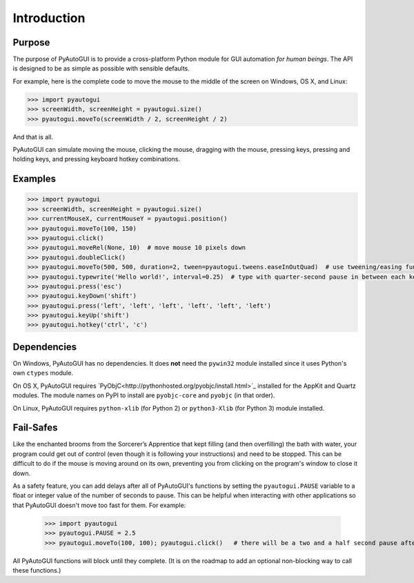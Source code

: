 .. default-role:: code
============
Introduction
============

Purpose
=======

The purpose of PyAutoGUI is to provide a cross-platform Python module for GUI automation *for human beings*. The API is designed to be as simple as possible with sensible defaults.

For example, here is the complete code to move the mouse to the middle of the screen on Windows, OS X, and Linux:

.. code:: python

    >>> import pyautogui
    >>> screenWidth, screenHeight = pyautogui.size()
    >>> pyautogui.moveTo(screenWidth / 2, screenHeight / 2)

And that is all.

PyAutoGUI can simulate moving the mouse, clicking the mouse, dragging with the mouse, pressing keys, pressing and holding keys, and pressing keyboard hotkey combinations.

Examples
========

.. code:: python

    >>> import pyautogui
    >>> screenWidth, screenHeight = pyautogui.size()
    >>> currentMouseX, currentMouseY = pyautogui.position()
    >>> pyautogui.moveTo(100, 150)
    >>> pyautogui.click()
    >>> pyautogui.moveRel(None, 10)  # move mouse 10 pixels down
    >>> pyautogui.doubleClick()
    >>> pyautogui.moveTo(500, 500, duration=2, tween=pyautogui.tweens.easeInOutQuad)  # use tweening/easing function to move mouse over 2 seconds.
    >>> pyautogui.typewrite('Hello world!', interval=0.25)  # type with quarter-second pause in between each key
    >>> pyautogui.press('esc')
    >>> pyautogui.keyDown('shift')
    >>> pyautogui.press('left', 'left', 'left', 'left', 'left', 'left')
    >>> pyautogui.keyUp('shift')
    >>> pyautogui.hotkey('ctrl', 'c')

Dependencies
============

On Windows, PyAutoGUI has no dependencies. It does **not** need the ``pywin32`` module installed since it uses Python's own ``ctypes`` module.

On OS X, PyAutoGUI requires `PyObjC<http://pythonhosted.org/pyobjc/install.html>`_ installed for the AppKit and Quartz modules. The module names on PyPI to install are ``pyobjc-core`` and ``pyobjc`` (in that order).

On Linux, PyAutoGUI requires ``python-xlib`` (for Python 2) or ``python3-Xlib`` (for Python 3) module installed.

Fail-Safes
==========

Like the enchanted brooms from the Sorcerer’s Apprentice that kept filling (and then overfilling) the bath with water, your program could get out of control (even though it is following your instructions) and need to be stopped. This can be difficult to do if the mouse is moving around on its own, preventing you from clicking on the program's window to close it down.

As a safety feature, you can add delays after all of PyAutoGUI's functions by setting the ``pyautogui.PAUSE`` variable to a float or integer value of the number of seconds to pause. This can be helpful when interacting with other applications so that PyAutoGUI doesn't move too fast for them. For example:

    >>> import pyautogui
    >>> pyautogui.PAUSE = 2.5
    >>> pyautogui.moveTo(100, 100); pyautogui.click()   # there will be a two and a half second pause after moving and another after the click

All PyAutoGUI functions will block until they complete. (It is on the roadmap to add an optional non-blocking way to call these functions.)